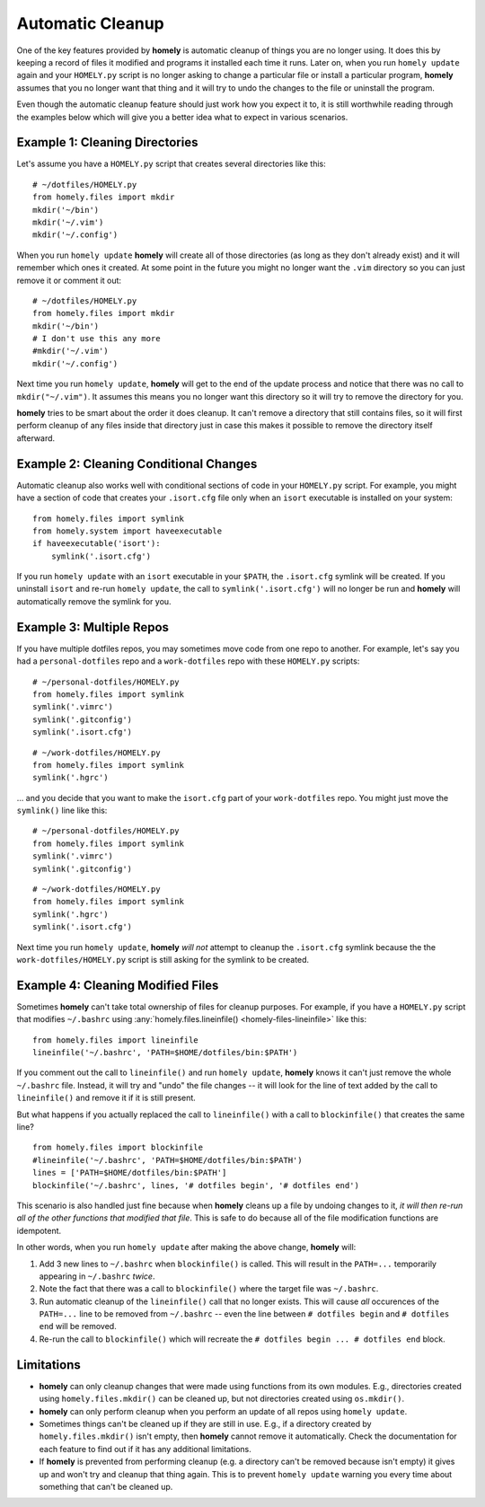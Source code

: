 .. _automatic_cleanup:

Automatic Cleanup
=================

One of the key features provided by **homely** is automatic cleanup of things
you are no longer using. It does this by keeping a record of files it modified
and programs it installed each time it runs. Later on, when you run
``homely update`` again and your ``HOMELY.py`` script is no longer asking to
change a particular file or install a particular program, **homely**
assumes that you no longer want that thing and it will try to undo the changes
to the file or uninstall the program.

Even though the automatic cleanup feature should just work how you expect it
to, it is still worthwhile reading through the examples below which will give
you a better idea what to expect in various scenarios.


Example 1: Cleaning Directories
-------------------------------

Let's assume you have a ``HOMELY.py`` script that creates several directories
like this::

    # ~/dotfiles/HOMELY.py
    from homely.files import mkdir
    mkdir('~/bin')
    mkdir('~/.vim')
    mkdir('~/.config')

When you run ``homely update`` **homely** will create all of those directories
(as long as they don't already exist) and it will remember which ones it
created. At some point in the future you might no longer want the ``.vim``
directory so you can just remove it or comment it out::

    # ~/dotfiles/HOMELY.py
    from homely.files import mkdir
    mkdir('~/bin')
    # I don't use this any more
    #mkdir('~/.vim')
    mkdir('~/.config')

Next time you run ``homely update``, **homely** will get to the end of the
update process and notice that there was no call to ``mkdir("~/.vim")``. It
assumes this means you no longer want this directory so it will try to remove
the directory for you.

**homely** tries to be smart about the order it does cleanup. It can't remove a
directory that still contains files, so it will first perform cleanup of any
files inside that directory just in case this makes it possible to remove the
directory itself afterward.


Example 2: Cleaning Conditional Changes
---------------------------------------

Automatic cleanup also works well with conditional sections of code in your
``HOMELY.py`` script. For example, you might have a section of code that
creates your ``.isort.cfg`` file only when an ``isort`` executable is installed
on your system::

    from homely.files import symlink
    from homely.system import haveexecutable
    if haveexecutable('isort'):
        symlink('.isort.cfg')

If you run ``homely update`` with an ``isort`` executable in your ``$PATH``,
the ``.isort.cfg`` symlink will be created. If you uninstall ``isort`` and
re-run ``homely update``, the call to ``symlink('.isort.cfg')`` will no longer
be run and **homely** will automatically remove the symlink for you.


Example 3: Multiple Repos
-------------------------

If you have multiple dotfiles repos, you may sometimes move code from one repo
to another. For example, let's say you had a ``personal-dotfiles`` repo and a
``work-dotfiles`` repo with these ``HOMELY.py`` scripts::

    # ~/personal-dotfiles/HOMELY.py
    from homely.files import symlink
    symlink('.vimrc')
    symlink('.gitconfig')
    symlink('.isort.cfg')

::

    # ~/work-dotfiles/HOMELY.py
    from homely.files import symlink
    symlink('.hgrc')

... and you decide that you want to make the ``isort.cfg`` part of your
``work-dotfiles`` repo. You might just move the ``symlink()`` line like this::

    # ~/personal-dotfiles/HOMELY.py
    from homely.files import symlink
    symlink('.vimrc')
    symlink('.gitconfig')

::

    # ~/work-dotfiles/HOMELY.py
    from homely.files import symlink
    symlink('.hgrc')
    symlink('.isort.cfg')

Next time you run ``homely update``, **homely** *will not* attempt to cleanup the
``.isort.cfg`` symlink because the the ``work-dotfiles/HOMELY.py`` script is
still asking for the symlink to be created.


.. _cleaning_modified_files:

Example 4: Cleaning Modified Files
----------------------------------

Sometimes **homely** can't take total ownership of files for cleanup purposes.
For example, if you have a ``HOMELY.py`` script that modifies ``~/.bashrc`` using
:any:`homely.files.lineinfile() <homely-files-lineinfile>` like this::

    from homely.files import lineinfile
    lineinfile('~/.bashrc', 'PATH=$HOME/dotfiles/bin:$PATH')

If you comment out the call to ``lineinfile()`` and run ``homely update``,
**homely** knows it can't just remove the whole ``~/.bashrc`` file. Instead, it
will try and "undo" the file changes -- it will look for the line of text added
by the call to ``lineinfile()`` and remove it if it is still present.

But what happens if you actually replaced the call to ``lineinfile()`` with a
call to ``blockinfile()`` that creates the same line?

::

    from homely.files import blockinfile
    #lineinfile('~/.bashrc', 'PATH=$HOME/dotfiles/bin:$PATH')
    lines = ['PATH=$HOME/dotfiles/bin:$PATH']
    blockinfile('~/.bashrc', lines, '# dotfiles begin', '# dotfiles end')

This scenario is also handled just fine because when **homely** cleans up a
file by undoing changes to it, *it will then re-run all of the other functions
that modified that file*. This is safe to do because all of the file
modification functions are idempotent.

In other words, when you run ``homely update`` after making the above change,
**homely** will:

#. Add 3 new lines to ``~/.bashrc`` when ``blockinfile()`` is called. This will
   result in the ``PATH=...`` temporarily appearing in ``~/.bashrc`` *twice*.
#. Note the fact that there was a call to ``blockinfile()`` where the target
   file was ``~/.bashrc``.
#. Run automatic cleanup of the ``lineinfile()`` call that no longer exists.
   This will cause *all* occurences of the ``PATH=...`` line to be removed from
   ``~/.bashrc`` -- even the line between ``# dotfiles begin`` and ``# dotfiles
   end`` will be removed.
#. Re-run the call to ``blockinfile()`` which will recreate the ``# dotfiles
   begin ... # dotfiles end`` block.


Limitations
-----------

* **homely** can only cleanup changes that were made using functions from its
  own modules. E.g., directories created using ``homely.files.mkdir()`` can be
  cleaned up, but not directories created using ``os.mkdir()``.
* **homely** can only perform cleanup when you perform an update of all repos
  using ``homely update``.
* Sometimes things can't be cleaned up if they are still in use. E.g., if a
  directory created by ``homely.files.mkdir()`` isn't empty, then **homely**
  cannot remove it automatically. Check the documentation for each feature to
  find out if it has any additional limitations.
* If **homely** is prevented from performing cleanup (e.g. a directory can't be
  removed because isn't empty) it gives up and won't try and cleanup that thing
  again. This is to prevent ``homely update`` warning you every time about
  something that can't be cleaned up.
